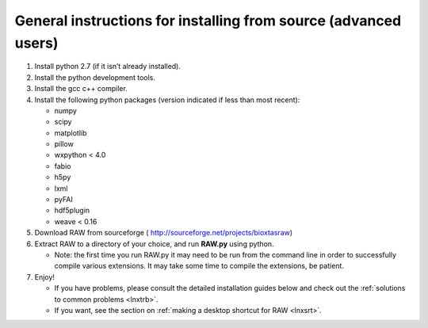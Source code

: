 General instructions for installing from source (advanced users)
^^^^^^^^^^^^^^^^^^^^^^^^^^^^^^^^^^^^^^^^^^^^^^^^^^^^^^^^^^^^^^^^^
.. _lnxgen:

#.  Install python 2.7 (if it isn’t already installed).

#.  Install the python development tools.

#.  Install the gcc c++ compiler.

#.  Install the following python packages (version indicated if less than most recent):

    *   numpy

    *   scipy

    *   matplotlib

    *   pillow

    *   wxpython < 4.0

    *   fabio

    *   h5py

    *   lxml

    *   pyFAI

    *   hdf5plugin

    *   weave < 0.16

#.  Download RAW from sourceforge (
    `http://sourceforge.net/projects/bioxtasraw <http://sourceforge.net/projects/bioxtasraw>`_)

#.  Extract RAW to a directory of your choice, and run **RAW.py** using python.

    *   Note: the first time you run RAW.py it may need to be run from the command line
        in order to successfully compile various extensions. It may take some time to
        compile the extensions, be patient.

#.  Enjoy!

    *   If you have problems, please consult the detailed installation guides below and check
        out the :ref:`solutions to common problems <lnxtrb>`.

    *   If you want, see the section on :ref:`making a desktop shortcut for RAW <lnxsrt>`.

